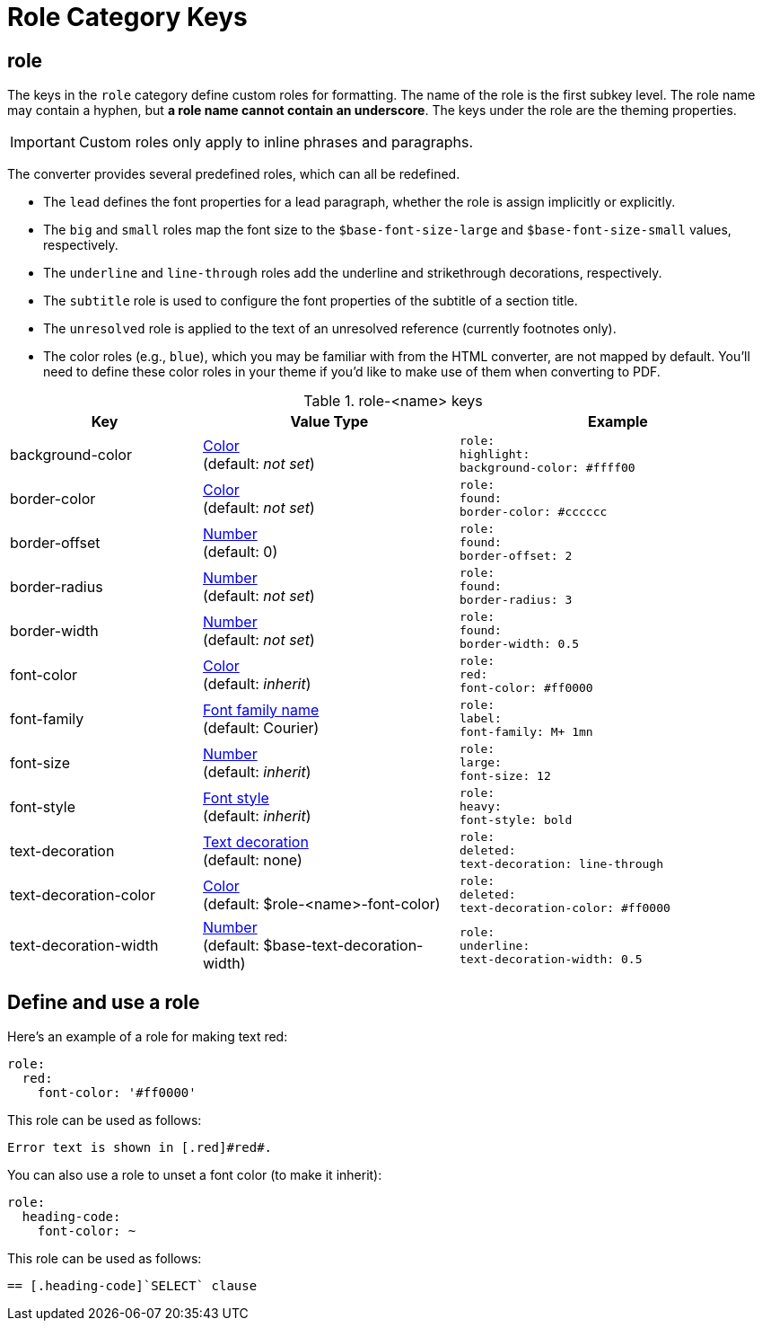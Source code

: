 = Role Category Keys
:navtitle: Role

== role

The keys in the `role` category define custom roles for formatting.
The name of the role is the first subkey level.
The role name may contain a hyphen, but *a role name cannot contain an underscore*.
The keys under the role are the theming properties.

IMPORTANT: Custom roles only apply to inline phrases and paragraphs.

The converter provides several predefined roles, which can all be redefined.

* The `lead` defines the font properties for a lead paragraph, whether the role is assign implicitly or explicitly.
* The `big` and `small` roles map the font size to the `$base-font-size-large` and `$base-font-size-small` values, respectively.
* The `underline` and `line-through` roles add the underline and strikethrough decorations, respectively.
* The `subtitle` role is used to configure the font properties of the subtitle of a section title.
* The `unresolved` role is applied to the text of an unresolved reference (currently footnotes only).
* The color roles (e.g., `blue`), which you may be familiar with from the HTML converter, are not mapped by default.
You'll need to define these color roles in your theme if you'd like to make use of them when converting to PDF.

.role-<name> keys
[#key-prefix-role,cols="3,4,5l"]
|===
|Key |Value Type |Example

|background-color
|xref:color.adoc[Color] +
(default: _not set_)
|role:
highlight:
background-color: #ffff00

|border-color
|xref:color.adoc[Color] +
(default: _not set_)
|role:
found:
border-color: #cccccc

|border-offset
|xref:language.adoc#values[Number] +
(default: 0)
|role:
found:
border-offset: 2

|border-radius
|xref:language.adoc#values[Number] +
(default: _not set_)
|role:
found:
border-radius: 3

|border-width
|xref:language.adoc#values[Number] +
(default: _not set_)
|role:
found:
border-width: 0.5

|font-color
|xref:color.adoc[Color] +
(default: _inherit_)
|role:
red:
font-color: #ff0000

|font-family
|xref:font.adoc[Font family name] +
(default: Courier)
|role:
label:
font-family: M+ 1mn

|font-size
|xref:language.adoc#values[Number] +
(default: _inherit_)
|role:
large:
font-size: 12

|font-style
|xref:text.adoc#font-style[Font style] +
(default: _inherit_)
|role:
heavy:
font-style: bold

|text-decoration
|xref:text.adoc#decoration[Text decoration] +
(default: none)
|role:
deleted:
text-decoration: line-through

|text-decoration-color
|xref:color.adoc[Color] +
(default: $role-<name>-font-color)
|role:
deleted:
text-decoration-color: #ff0000

|text-decoration-width
|xref:language.adoc#values[Number] +
(default: $base-text-decoration-width)
|role:
underline:
text-decoration-width: 0.5
|===

== Define and use a role

Here's an example of a role for making text red:

[source,yaml]
----
role:
  red:
    font-color: '#ff0000'
----

This role can be used as follows:

[source,asciidoc]
----
Error text is shown in [.red]#red#.
----

You can also use a role to unset a font color (to make it inherit):

[source,yaml]
----
role:
  heading-code:
    font-color: ~
----

This role can be used as follows:

[source,asciidoc]
----
== [.heading-code]`SELECT` clause
----
